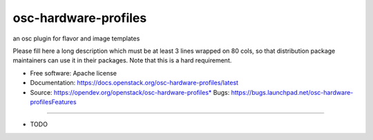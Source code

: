 ===============================
osc-hardware-profiles
===============================

an osc plugin for flavor and image templates

Please fill here a long description which must be at least 3 lines wrapped on
80 cols, so that distribution package maintainers can use it in their packages.
Note that this is a hard requirement.

* Free software: Apache license
* Documentation: https://docs.openstack.org/osc-hardware-profiles/latest
* Source: https://opendev.org/openstack/osc-hardware-profiles* Bugs: https://bugs.launchpad.net/osc-hardware-profilesFeatures
--------

* TODO
